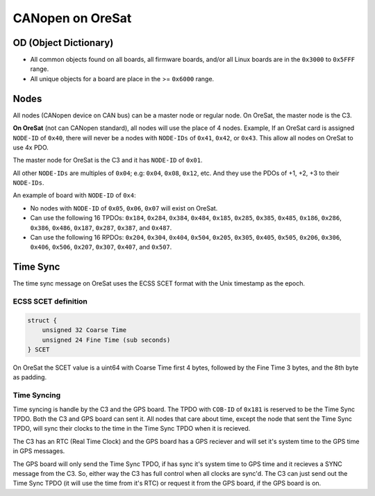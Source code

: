 CANopen on OreSat
=================

OD (Object Dictionary)
----------------------

- All common objects found on all boards, all firmware boards, and/or all Linux
  boards are in the ``0x3000`` to ``0x5FFF`` range.
- All unique objects for a board are place in the >= ``0x6000`` range.

Nodes
-----

All nodes (CANopen device on CAN bus) can be a master node or regular node. On
OreSat, the master node is the C3.

**On OreSat** (not can CANopen standard), all nodes will use the place of 4
nodes. Example, If an OreSat card is assigned ``NODE-ID`` of ``0x40``, there
will never be a nodes with ``NODE-IDs`` of ``0x41``, ``0x42``, or ``0x43``. 
This allow all nodes on OreSat to use 4x PDO.

The master node for OreSat is the C3 and it has ``NODE-ID`` of ``0x01``.

All other ``NODE-IDs`` are multiples of ``0x04``; e.g: ``0x04``, ``0x08``, 
``0x12``, etc. And they use the PDOs of +1, +2, +3 to their ``NODE-IDs``. 

An example of board with ``NODE-ID`` of ``0x4``:

- No nodes with ``NODE-ID`` of ``0x05``, ``0x06``, ``0x07`` will exist on
  OreSat.
- Can use the following 16 TPDOs: ``0x184``, ``0x284``, ``0x384``, ``0x484``, 
  ``0x185``, ``0x285``, ``0x385``, ``0x485``, ``0x186``, ``0x286``, ``0x386``,
  ``0x486``, ``0x187``, ``0x287``, ``0x387``, and ``0x487``.
- Can use the following 16 RPDOs: ``0x204``, ``0x304``, ``0x404``, ``0x504``, 
  ``0x205``, ``0x305``, ``0x405``, ``0x505``, ``0x206``, ``0x306``, ``0x406``, 
  ``0x506``, ``0x207``, ``0x307``, ``0x407``, and ``0x507``.

Time Sync
---------

The time sync message on OreSat uses the ECSS SCET format with the Unix 
timestamp as the epoch.

ECSS SCET definition
********************

.. code-block::

    struct {
        unsigned 32 Coarse Time
        unsigned 24 Fine Time (sub seconds)
    } SCET

On OreSat the SCET value is a uint64 with Coarse Time first 4 bytes,
followed by the Fine Time 3 bytes, and the 8th byte as padding.

Time Syncing
************

Time syncing is handle by the C3 and the GPS board. The TPDO with ``COB-ID`` of
``0x181`` is reserved to be the Time Sync TPDO. Both the C3 and GPS board can 
sent it. All nodes that care about time, except the node that sent the Time 
Sync TPDO, will sync their clocks to the time in the Time Sync TPDO when it is
recieved. 

The C3 has an RTC (Real Time Clock) and the GPS board has a GPS reciever and 
will set it's system time to the GPS time in GPS messages.

The GPS board will only send the Time Sync TPDO, if has sync it's system time
to GPS time and it recieves a SYNC message from the C3. So, either way the C3
has full control when all clocks are sync'd. The C3 can just send out the Time
Sync TPDO (it will use the time from it's RTC) or request it from the GPS
board, if the GPS board is on.
